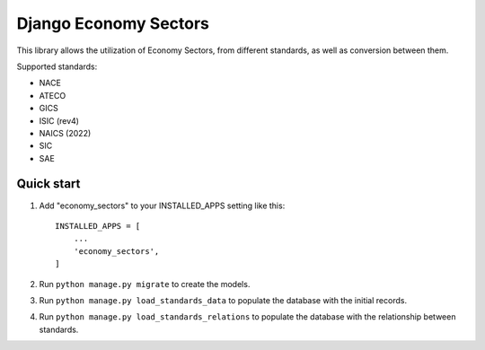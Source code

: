 ======================
Django Economy Sectors
======================

This library allows the utilization of Economy Sectors, from different standards,
as well as conversion between them.

Supported standards:

* NACE
* ATECO
* GICS
* ISIC (rev4)
* NAICS (2022)
* SIC
* SAE

Quick start
-----------
1. Add "economy_sectors" to your INSTALLED_APPS setting like this::

    INSTALLED_APPS = [
        ...
        'economy_sectors',
    ]

2. Run ``python manage.py migrate`` to create the models.

3. Run ``python manage.py load_standards_data`` to populate the database with the initial records.

4. Run ``python manage.py load_standards_relations`` to populate the database with the relationship between standards.
